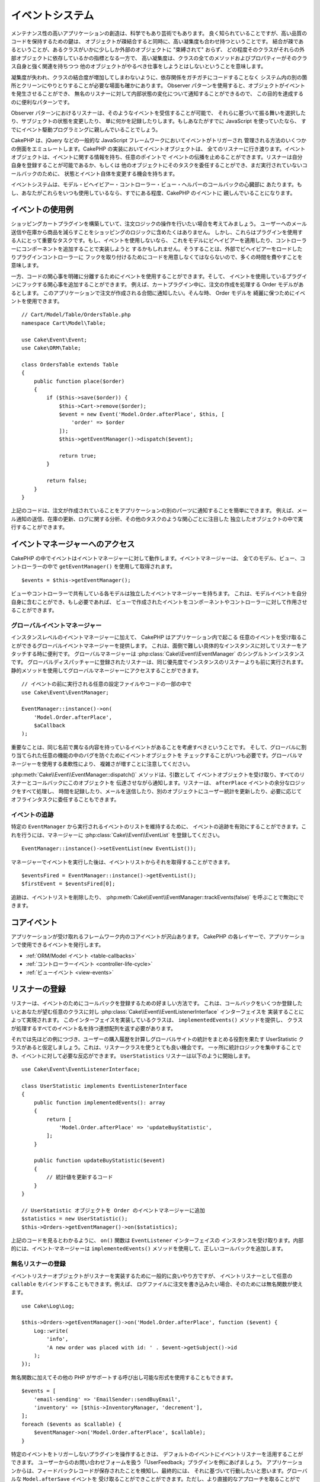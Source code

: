 イベントシステム
################

メンテナンス性の高いアプリケーションの創造は、科学でもあり芸術でもあります。
良く知られていることですが、高い品質のコードを保持するための鍵は、
オブジェクトが疎結合すると同時に、高い凝集度も合わせ持つということです。
結合が疎であるということが、あるクラスがいかに少ししか外部のオブジェクトに "束縛されて" おらず、
どの程度そのクラスがそれらの外部オブジェクトに依存しているかの指標となる一方で、
高い凝集度は、クラスの全てのメソッドおよびプロパティーがそのクラス自身と強く関連を持ちつつ
他のオブジェクトがやるべき仕事をしようとはしないということを意味します。

凝集度が失われ、クラスの結合度が増加してしまわないように、依存関係をガチガチにコードすることなく
システム内の別の箇所とクリーンにやりとりすることが必要な場面も確かにあります。
Observer パターンを使用すると、オブジェクトがイベントを発生させることができ、
無名のリスナーに対して内部状態の変化について通知することができるので、
この目的を達成するのに便利なパターンです。

Observer パターンにおけるリスナーは、そのようなイベントを受信することが可能で、
それらに基づいて振る舞いを選択したり、サブジェクトの状態を変更したり、
単に何かを記録したりします。もしあなたがすでに JavaScript を使っていたなら、
すでにイベント駆動プログラミングに親しんでいることでしょう。

CakePHP は、jQuery などの一般的な JavaScript フレームワークにおいてイベントがトリガーされ
管理される方法のいくつかの側面をエミュレートします。CakePHP の実装においてイベントオブジェクトは、
全てのリスナーに行き渡ります。イベントオブジェクトは、イベントに関する情報を持ち、任意のポイントで
イベントの伝播を止めることができます。リスナーは自分自身を登録することが可能であるか、もしくは
他のオブジェクトにそのタスクを委任することができ、まだ実行されていないコールバックのために、
状態とイベント自体を変更する機会を持ちます。

イベントシステムは、モデル・ビヘイビアー・コントローラー・ビュー・ヘルパーのコールバックの心臓部に
あたります。もし、あなたがこれらをいつも使用しているなら、すでにある程度、CakePHP のイベントに
親しんでいることになります。

イベントの使用例
================

ショッピングカートプラグインを構築していて、注文ロジックの操作を行いたい場合を考えてみましょう。
ユーザーへのメール送信や在庫から商品を減らすことをショッピングのロジックに含めたくはありません。
しかし、これらはプラグインを使用する人にとって重要なタスクです。もし、イベントを使用しないなら、
これをモデルにビヘイビアーを適用したり、コントローラーにコンポーネントを追加することで実装しようと
するかもしれません。そうすることは、外部でビヘイビアーをロードしたりプラグインコントローラーに
フックを取り付けるためにコードを用意しなくてはならないので、多くの時間を費やすことを意味します。

一方、コードの関心事を明確に分離するためにイベントを使用することができます。そして、
イベントを使用しているプラグインにフックする関心事を追加することができます。
例えば、カートプラグイン中に、注文の作成を処理する Order モデルがあるとします。
このアプリケーションで注文が作成される合間に通知したい。そんな時、 Order モデルを
綺麗に保つためにイベントを使用できます。 ::

    // Cart/Model/Table/OrdersTable.php
    namespace Cart\Model\Table;

    use Cake\Event\Event;
    use Cake\ORM\Table;

    class OrdersTable extends Table
    {
        public function place($order)
        {
            if ($this->save($order)) {
                $this->Cart->remove($order);
                $event = new Event('Model.Order.afterPlace', $this, [
                    'order' => $order
                ]);
                $this->getEventManager()->dispatch($event);

                return true;
            }

            return false;
        }
    }

上記のコードは、注文が作成されていることをアプリケーションの別のパーツに通知することを簡単にできます。
例えば、メール通知の送信、在庫の更新、ログに関する分析、その他のタスクのような関心ごとに注目した
独立したオブジェクトの中で実行することができます。

イベントマネージャーへのアクセス
================================

CakePHP の中でイベントはイベントマネージャーに対して動作します。イベントマネージャーは、
全てのモデル、ビュー、コントローラーの中で ``getEventManager()`` を使用して取得されます。 ::

    $events = $this->getEventManager();

ビューやコントローラーで共有している各モデルは独立したイベントマネージャーを持ちます。
これは、モデルイベントを自分自身に含むことができ、もし必要であれば、
ビューで作成されたイベントをコンポーネントやコントローラーに対して作用させることができます。

グローバルイベントマネージャー
------------------------------

インスタンスレベルのイベントマネージャーに加えて、 CakePHP はアプリケーション内で起こる
任意のイベントを受け取ることができるグローバルイベントマネージャーを提供します。
これは、面倒で難しい具体的なインスタンスに対してリスナーをアタッチする時に便利です。
グローバルマネージャーは :php:class:`Cake\\Event\\EventManager` のシングルトンインスタンスです。
グローバルディスパッチャーに登録されたリスナーは、同じ優先度でインスタンスのリスナーよりも前に実行されます。
静的メソッドを使用してグローバルマネージャーにアクセスすることができます。 ::

    // イベントの前に実行される任意の設定ファイルやコードの一部の中で
    use Cake\Event\EventManager;

    EventManager::instance()->on(
        'Model.Order.afterPlace',
        $aCallback
    );

重要なことは、同じ名前で異なる内容を持っているイベントがあることを考慮すべきということです。
そして、グローバルに割り当てられた任意の機能の中のバグを防ぐためにイベントオブジェクトを
チェックすることがいつも必要です。グローバルマネージャーを使用する柔軟性により、
複雑さが増すことに注意してください。

:php:meth:`Cake\\Event\\EventManager::dispatch()` メソッドは、引数として
イベントオブジェクトを受け取り、すべてのリスナーとコールバックにこのオブジェクトを
伝達させながら通知します。リスナーは、 ``afterPlace`` イベントの余分なロジックをすべて処理し、
時間を記録したり、メールを送信したり、別のオブジェクトにユーザー統計を更新したり、必要に応じて
オフラインタスクに委任することもできます。

.. _tracking-events:

イベントの追跡
--------------

特定の ``EventManager`` から実行されるイベントのリストを維持するために、
イベントの追跡を有効にすることができます。これを行うには、マネージャーに
:php:class:`Cake\\Event\\EventList` を登録してください。 ::

    EventManager::instance()->setEventList(new EventList());

マネージャーでイベントを実行した後は、イベントリストからそれを取得することができます。 ::

    $eventsFired = EventManager::instance()->getEventList();
    $firstEvent = $eventsFired[0];

追跡は、イベントリストを削除したり、 :php:meth:`Cake\\Event\\EventManager::trackEvents(false)`
を呼ぶことで無効にできます。

コアイベント
============

アプリケーションが受け取れるフレームワーク内のコアイベントが沢山あります。
CakePHP の各レイヤーで、アプリケーションで使用できるイベントを発行します。

* :ref:`ORM/Model イベント <table-callbacks>`
* :ref:`コントローラーイベント <controller-life-cycle>`
* :ref:`ビューイベント <view-events>`

.. _registering-event-listeners:

リスナーの登録
==============

リスナーは、イベントのためにコールバックを登録するための好ましい方法です。
これは、コールバックをいくつか登録したいとあなたが望む任意のクラスに対し
:php:class:`Cake\\Event\\EventListenerInterface` インターフェイスを
実装することによって実現されます。
このインターフェイスを実装しているクラスは、 ``implementedEvents()`` メソッドを提供し、
クラスが処理するすべてのイベント名を持つ連想配列を返す必要があります。

それでは先ほどの例につづき、ユーザーの購入履歴を計算しグローバルサイトの統計をまとめる役割を果たす
UserStatistic クラスがあると仮定しましょう。これは、リスナークラスを使うとても良い機会です。
一ヶ所に統計ロジックを集中することでき、イベントに対して必要な反応ができます。
``UserStatistics`` リスナーは以下のように開始します。 ::

    use Cake\Event\EventListenerInterface;

    class UserStatistic implements EventListenerInterface
    {
        public function implementedEvents(): array
        {
            return [
                'Model.Order.afterPlace' => 'updateBuyStatistic',
            ];
        }

        public function updateBuyStatistic($event)
        {
            // 統計値を更新するコード
        }
    }

    // UserStatistic オブジェクトを Order のイベントマネージャーに追加
    $statistics = new UserStatistic();
    $this->Orders->getEventManager()->on($statistics);

上記のコードを見るとわかるように、 ``on()`` 関数は ``EventListener`` インターフェイスの
インスタンスを受け取ります。内部的には、イベント·マネージャーは ``implementedEvents()``
メソッドを使用して、正しいコールバックを追加します。

無名リスナーの登録
------------------

イベントリスナーオブジェクトがリスナーを実装するために一般的に良いやり方ですが、
イベントリスナーとして任意の ``callable`` をバインドすることもできます。例えば、
ログファイルに注文を書き込みたい場合、そのためには無名関数が使えます。 ::

    use Cake\Log\Log;

    $this->Orders->getEventManager()->on('Model.Order.afterPlace', function ($event) {
        Log::write(
            'info',
            'A new order was placed with id: ' . $event->getSubject()->id
        );
    });

無名関数に加えてその他の PHP がサポートする呼び出し可能な形式を使用することもできます。 ::

    $events = [
        'email-sending' => 'EmailSender::sendBuyEmail',
        'inventory' => [$this->InventoryManager, 'decrement'],
    ];
    foreach ($events as $callable) {
        $eventManager->on('Model.Order.afterPlace', $callable);
    }

特定のイベントをトリガーしないプラグインを操作するときは、
デフォルトのイベントにイベントリスナーを活用することができます。
ユーザーからのお問い合わせフォームを扱う「UserFeedback」プラグインを例にあげましょう。
アプリケーションからは、フィードバックレコードが保存されたことを検知し、最終的には、
それに基づいて行動したいと思います。グローバルな ``Model.afterSave`` イベントを
受け取ることができことができます。ただし、より直接的なアプローチを取ることができ、
本当に必要とするイベントのみ受け取ることができます。 ::

    // 保存操作の前に、以下を作成することが
    // できます。 config/bootstrap.php で、
    use Cake\ORM\TableRegistry;
    // メールを送信する場合
    use Cake\Mailer\Email;

    FactoryLocator::get('Table')->get('ThirdPartyPlugin.Feedbacks')
        ->getEventManager()
        ->on('Model.afterSave', function($event, $entity)
        {
            // 例えば、管理者のメールを送信することができます。
	    // 3.4 より前は from()/to()/subject() メソッドを使用してください。
            $email = new Email('default');
            $email->setFrom(['info@yoursite.com' => 'Your Site'])
                ->setTo('admin@yoursite.com')
                ->setSubject('New Feedback - Your Site')
                ->send('Body of message');
        });

リスナーオブジェクトをバインドするために、これと同じアプローチを使用することができます。

既存のリスナーとの対話
----------------------

いくつかのイベントリスナーが登録されていると仮定すると、特定のイベントパターンの有無を、
ある動作の基礎として使用できます。 ::

    // EventManager にリスナーを追加
    $this->getEventManager()->on('User.Registration', [$this, 'userRegistration']);
    $this->getEventManager()->on('User.Verification', [$this, 'userVerification']);
    $this->getEventManager()->on('User.Authorization', [$this, 'userAuthorization']);

    // アプリケーションのどこか別の場所で
    $events = $this->getEventManager()->matchingListeners('Verification');
    if (!empty($events)) {
        // 'Verification' イベントリスナーが存在する場合のロジックを実行。
        // 例えば、存在するリスナーを削除。
        $this->getEventManager()->off('User.Verification');
    } else {
        // 'Verification' イベントリスナーが存在しない場合のロジックを実行。
    }

.. note::

    ``matchingListeners`` メソッドに渡されたパターンは、大文字と小文字が区別されます。

.. _event-priorities:

優先順位の設定
--------------

いくつかのケースでは、リスナーを実行する順番を制御したいこともあるでしょう。
例としてユーザーの統計情報の場合についてもう一度考えて見ましょう。このリスナーが
スタックの最後に呼び出されることが理想的です。リスナースタックの最後にそれを呼び出すことによって、
イベントがキャンセルされなかったことや、他のリスナーが例外を発生させていないことを確認できます。
他のリスナーがサブジェクトやイベントオブジェクトを変更した場合、
オブジェクトの最終状態を得ることができます。

優先順位は、リスナーに追加する際に整数値として定義されます。数字が大きいほど、
後に実行されるメソッドです。すべてのリスナーのデフォルトの優先度は
``10`` に設定されています。もしメソッドをもっと早く実行したい場合は、このデフォルト値よりも
小さい任意の値を使用することで動作します。逆に、コールバックを他よりもあとに実行させたいなら、
``10`` よりも大きい数字を使用してください。

2つのコールバックが同じ優先順位キューに割り当てられるた場合は、追加された順番に実行されます。
コールバックの優先順位を設定するためには ``on()`` メソッドを用い、 リスナーの優先順位を
設定するためには ``implementedEvent()`` 関数内での宣言を行います。 ::

    // コールバックの優先順位を設定
    $callback = [$this, 'doSomething'];
    $this->getEventManager()->on(
        'Model.Order.afterPlace',
        ['priority' => 2],
        $callback
    );

    // リスナーの優先順位を設定
    class UserStatistic implements EventListenerInterface
    {
        public function implementedEvents()
        {
            return [
                'Model.Order.afterPlace' => [
                    'callable' => 'updateBuyStatistic',
                    'priority' => 100
                ],
            ];
        }
    }

ご覧のとおり、 ``EventListener`` オブジェクトにおける主な違いは、
呼び出し可能なメソッドと優先順位を指定するために配列を使用する必要があるということです。
``callable`` キーはマネージャーがクラス内のどのような関数が呼ばれるべきかを知るために
読み込むであろう、特別な配列エントリーです。

イベントデータを関数のパラメーターとして取得
--------------------------------------------

イベントがそのコンストラクターに渡されたデータを持っている場合、渡されたデータは、
リスナーの引数に変換されます。ビュー層の afterRender のコールバックの例です。 ::

    $this->getEventManager()
        ->dispatch(new Event('View.afterRender', $this, ['view' => $viewFileName]));

``View.afterRender`` コールバックのリスナーは、次のシグネチャを持つ必要があります。 ::

    function (Event $event, $viewFileName)

イベントコンストラクターに渡される各値は、データ配列に表示されている順序で関数のパラメーターに変換されます。
連想配列を使用する場合は、 ``array_values`` の結果が、関数の引数の順序を決定します。

.. note::

    2.x とは異なり、リスナーの引数にイベントデータを変換することは、デフォルトの振る舞いで、
    無効にすることはできません。

イベントのディスパッチ
======================

一度、イベントマネージャーのインスタンスを取得すると、
:php:meth:`~Cake\\Event\\EventManager::dispatch()` メソッドを使って
イベントをディスパッチできます。このメソッドは :php:class:`Cake\\Event\\Event`
クラスのインスタンスを受け取ります。さぁ、イベントをディスパッチしてみましょう。 ::

    // イベントをディスパッチする前に、イベントリスナーをインスタンス化する必要があります。
    // 新しいイベントの作成とディスパッチ。
    $event = new Event('Model.Order.afterPlace', $this, [
        'order' => $order
    ]);
    $this->getEventManager()->dispatch($event);

:php:class:`Cake\\Event\\Event` は、コンストラクターに3つの引数を受け取ります。
最初のものはイベント名で、読みやすくすると同時にできるだけ唯一性を維持することを心掛けてください。
次のような規則をお勧めします: レイヤーレベルで発生する一般的なイベントのための
``Layer.eventName`` (例えば ``Controller.startup``, ``View.beforeRender``) 、そして、
あるレイヤーの特定のクラスで発生するイベントのための ``Layer.Class.eventName`` 、
例えば ``Model.User.afterRegister`` や ``Controller.Courses.invalidAccess`` です。

2番目の引数は ``subject`` です。サブジェクトとはイベントに関連付けられているオブジェクトを意味し、
通常それ自身に関するイベントをトリガーしているものと同じクラスであり、
``$this`` の使用が一般的なケースとなります。とは言え、コンポーネントが
コントローラーイベントをトリガーしたりもできます。サブジェクトクラスは重要です。
なぜなら、リスナーがオブジェクトのプロパティーへの即時アクセスを取得し、
それらを動的に検査したり変更するチャンスを持てるようになるからです。

最後に、3番目の引数はイベントのパラメーターです。これは、リスナーがそれに基づいて
行動できるようにするための任意のデータです。これは、どのような型の引数でも指定できますが、
検査を容易にするために連想配列を渡すことをお勧めします。

:php:meth:`~Cake\\Event\\EventManager::dispatch()` メソッドは、引数として
イベントオブジェクトを受け取り、すべてのリスナーとコールバックにこのオブジェクトを
伝達させながら通知します。

.. _stopping-events:

イベントの中止
--------------

DOM イベントのように、追加のリスナーへ通知されることを防ぐためにイベントを中止したいときが
あるかもしれません。それ以上処理を進めることができないことをコードが検出した時に保存操作を
中止できるモデルのコールバック (例えば beforeSave) の動作から分かります。

イベントを中止するためには、コールバックで ``false`` を返すか、またはイベントオブジェクトで
``stopPropagation()`` メソッドを呼び出すかのいずれかを行うことができます。 ::

    public function doSomething($event)
    {
        // ...
        return false; // イベントを中止
    }

    public function updateBuyStatistic($event)
    {
        // ...
        $event->stopPropagation();
    }

イベントの中止は追加のコールバックが呼び出される事を妨げます。それに加え、イベントを発生させるコードは、
イベントが中止させられるかそうでないかを元に振る舞いを変えることができます。一般的に、イベントの
'後 (*after*)' に中止することに意味はありませんが、 イベントの '前 (*before*)' に中止する事は、
全ての操作が起こる事を防止するためにしばしば使用されます。

イベントが中止されたかどうかを確認するには、イベントオブジェクトの ``isStopped()``
メソッドを呼び出します。 ::

    public function place($order)
    {
        $event = new Event('Model.Order.beforePlace', $this, ['order' => $order]);
        $this->getEventManager()->dispatch($event);
        if ($event->isStopped()) {
            return false;
        }
        if ($this->Orders->save($order)) {
            // ...
        }
        // ...
    }

上記の例では、イベントが ``beforePlace`` の処理の間に中止した場合は、注文内容は保存されません。

イベントの結果の取得
--------------------

コールバックが null や false 以外の値を返すたびに、それはイベントオブジェクトの
``$result`` プロパティーに格納されます。これは、コールバックでイベントの実行を変更したい時に便利です。
再び ``beforePlace`` を例にとり、コールバックが ``$order`` データを変更してみましょう。

イベントの結果は、イベントオブジェクトの result プロパティーを直接用いるか、
またはコールバック自体の値を返すことで変更できます。 ::

    // リスナーコールバック
    public function doSomething($event)
    {
        // ...
        $alteredData = $event->getData('order') + $moreData;

        return $alteredData;
    }

    // 別のリスナーコールバック
    public function doSomethingElse($event)
    {
        // ...
        $event->setResult(['order' => $alteredData] + $this->result());
    }

    // イベントの結果を使用
    public function place($order)
    {
        $event = new Event('Model.Order.beforePlace', $this, ['order' => $order]);
        $this->getEventManager()->dispatch($event);
        if (!empty($event->getResult()['order'])) {
            $order = $event->getResult()['order'];
        }
        if ($this->Orders->save($order)) {
            // ...
        }
        // ...
    }

任意のイベントオブジェクトのプロパティーを変更し、次のコールバックに渡された
新たなデータを有することが可能です。ほとんどの場合、オブジェクトが
イベントデータまたは結果として提供され、オブジェクトを直接変更することは、
参照が同じに保たれ、すべてのコールバック呼び出しで変更が共有されるため、
最適なソリューションです。

コールバック及びリスナーの削除
------------------------------

何らかの理由でイベントマネージャーから任意のコールバックを削除したい場合は、
:php:meth:`Cake\\Event\\EventManager::off()` を引数の最初の2つのパラメーターを
追加のときと同様の用い方で呼び出すだけで良いです。 ::

    // 関数の追加
    $this->getEventManager()->on('My.event', [$this, 'doSomething']);

    // 関数の削除
    $this->getEventManager()->off('My.event', [$this, 'doSomething']);

    // 無名関数の追加
    $myFunction = function ($event) { ... };
    $this->getEventManager()->on('My.event', $myFunction);

    // 無名関数の削除
    $this->getEventManager()->off('My.event', $myFunction);

    // EventListener の追加
    $listener = new MyEventLister();
    $this->getEventManager()->on($listener);

    // リスナーから単一のイベントキーを削除
    $this->getEventManager()->off('My.event', $listener);

    // リスナーで実装された全てのコールバックを削除
    $this->getEventManager()->off($listener);

イベントはあなたのアプリケーション内の関心事を分離させる偉大な方法であり、
クラスに凝集と疎結合の両方をもたらします。イベントは、アプリケーションコードの疎結合や
拡張可能なプラグインの作成に利用できます。

偉大な力には偉大な責任が伴うことを心に留めておいてください。イベントを利用すればするほど、
デバッグが難しくなり、追加の結合テストが必要になります。

その他の情報
============

* :doc:`/orm/behaviors`
* :doc:`/controllers/components`
* :doc:`/views/helpers`
* :ref:`testing-events`

.. meta::
    :title lang=ja: イベントシステム
    :keywords lang=ja: events, dispatch, decoupling, cakephp, callbacks, triggers, hooks, php
